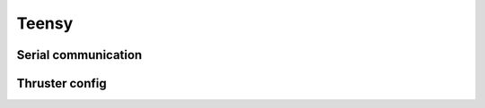 Teensy
======

.. _Serial communication:
.. _Thruster config:

Serial communication
--------------------

Thruster config
---------------

